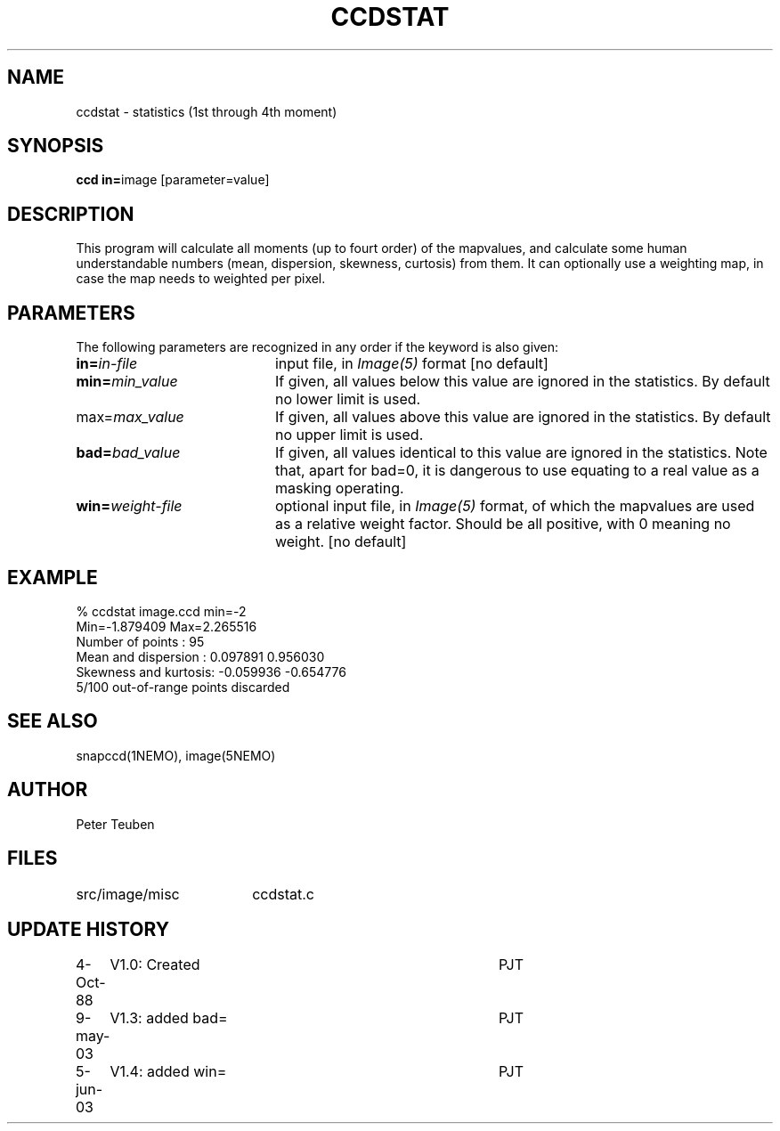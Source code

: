 .TH CCDSTAT 1NEMO "5 June 2003"
.SH NAME
ccdstat \- statistics (1st through 4th moment)
.SH SYNOPSIS
.PP
\fBccd in=\fPimage [parameter=value]
.SH DESCRIPTION
This program will calculate all moments (up to fourt order) of the mapvalues,
and calculate some human understandable numbers (mean, dispersion, skewness,
curtosis) from them. It can optionally use a weighting map, in case the 
map needs to weighted per pixel.
.SH PARAMETERS
The following parameters are recognized in any order if the keyword is also
given:
.TP 20
\fBin=\fIin-file\fP
input file, in \fIImage(5)\fP format [no default]
.TP
\fBmin=\fImin_value\fP
If given, all values below this value are ignored in the statistics. 
By default no lower limit is used.
.TP
\fPmax=\fImax_value\fP
If given, all values above this value are ignored in the statistics.
By default no upper limit is used.
.TP
\fBbad=\fIbad_value\fP
If given, all values identical to this value are ignored in the statistics.
Note that, apart for bad=0, it is dangerous to use equating to a real value
as a masking operating.
.TP
\fBwin=\fIweight-file\fP
optional input file, in \fIImage(5)\fP format, of which the mapvalues
are used as a relative weight factor. Should be all positive, with 0
meaning no weight.
[no default]
.SH "EXAMPLE"
.nf
  % ccdstat image.ccd min=-2
Min=-1.879409  Max=2.265516
Number of points     : 95
Mean and dispersion  : 0.097891 0.956030
Skewness and kurtosis: -0.059936 -0.654776
5/100 out-of-range points discarded
.fi
.SH "SEE ALSO"
snapccd(1NEMO), image(5NEMO)
.SH AUTHOR
Peter Teuben
.SH FILES
.nf
.ta +2.5i
src/image/misc	ccdstat.c
.fi
.SH "UPDATE HISTORY"
.nf
.ta +1.0i +4.0i
 4-Oct-88	V1.0: Created		PJT
9-may-03	V1.3: added bad=	PJT
5-jun-03	V1.4: added win=	PJT
.fi
